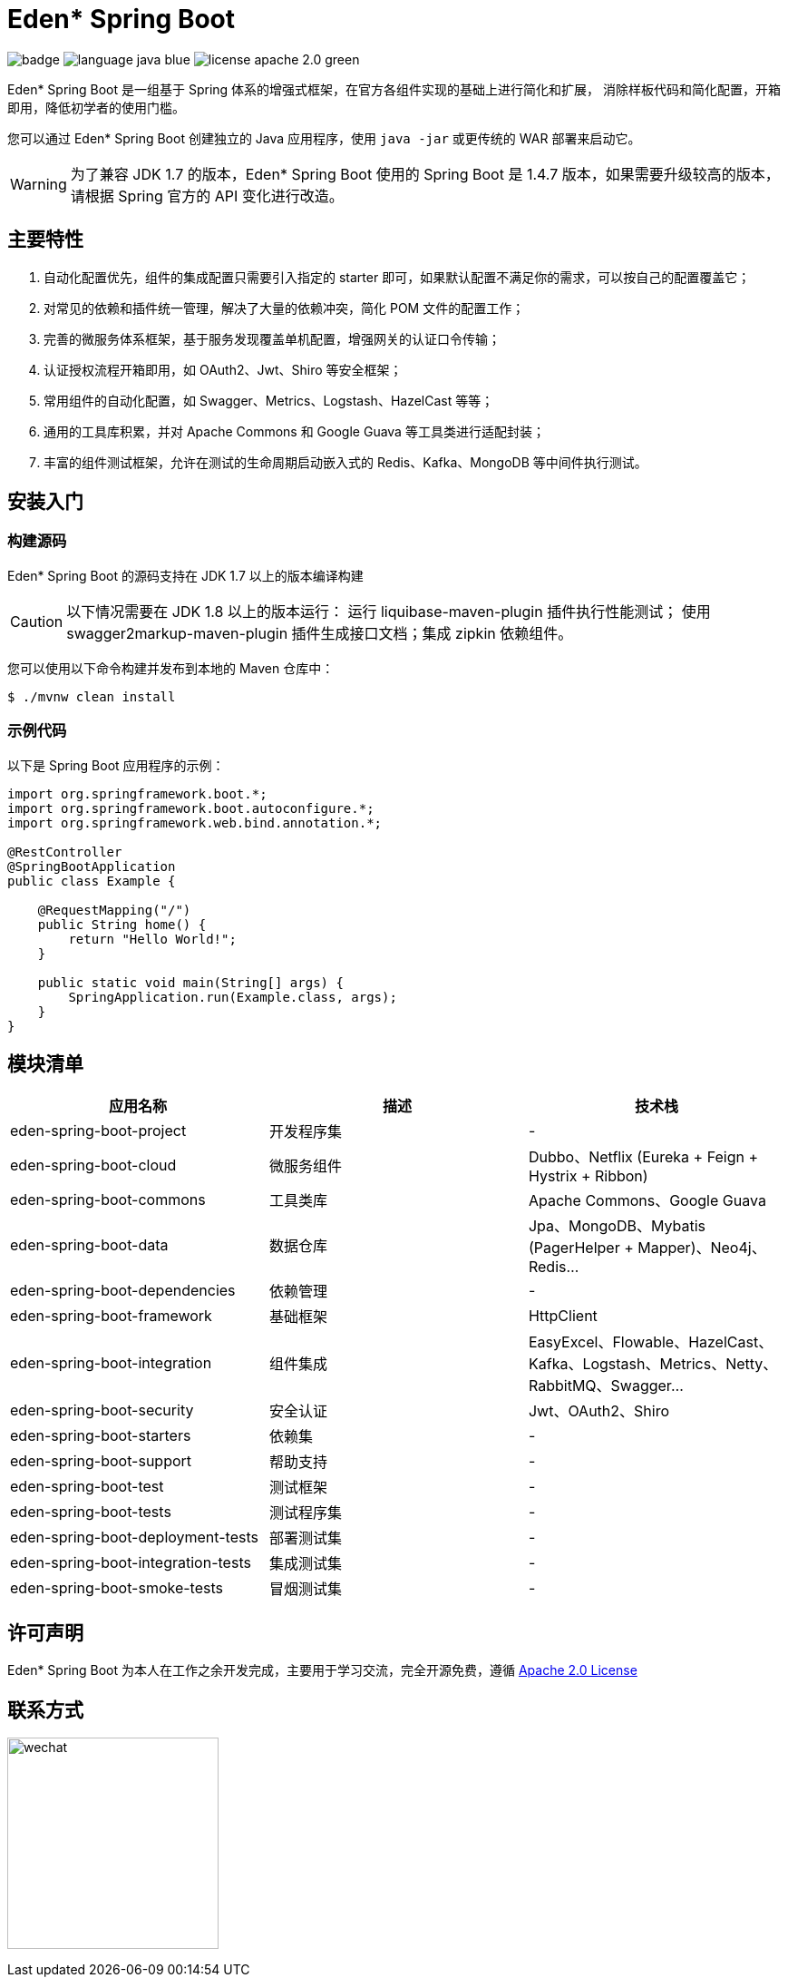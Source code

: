= Eden* Spring Boot

image:https://github.com/eden-lab/eden-spring-boot/workflows/Application%20CI/badge.svg[]
image:https://img.shields.io/badge/language-java-blue.svg[]
image:https://img.shields.io/badge/license-apache 2.0-green.svg[]

Eden* Spring Boot 是一组基于 Spring 体系的增强式框架，在官方各组件实现的基础上进行简化和扩展，
消除样板代码和简化配置，开箱即用，降低初学者的使用门槛。

您可以通过 Eden* Spring Boot 创建独立的 Java 应用程序，使用 `java -jar` 或更传统的 WAR 部署来启动它。

WARNING: 为了兼容 JDK 1.7 的版本，Eden* Spring Boot 使用的 Spring Boot 是 1.4.7 版本，如果需要升级较高的版本，请根据 Spring 官方的 API 变化进行改造。

== 主要特性

1. 自动化配置优先，组件的集成配置只需要引入指定的 starter 即可，如果默认配置不满足你的需求，可以按自己的配置覆盖它；
2. 对常见的依赖和插件统一管理，解决了大量的依赖冲突，简化 POM 文件的配置工作；
3. 完善的微服务体系框架，基于服务发现覆盖单机配置，增强网关的认证口令传输；
4. 认证授权流程开箱即用，如 OAuth2、Jwt、Shiro 等安全框架；
5. 常用组件的自动化配置，如 Swagger、Metrics、Logstash、HazelCast 等等；
6. 通用的工具库积累，并对 Apache Commons 和 Google Guava 等工具类进行适配封装；
7. 丰富的组件测试框架，允许在测试的生命周期启动嵌入式的 Redis、Kafka、MongoDB 等中间件执行测试。

== 安装入门

=== 构建源码

Eden* Spring Boot 的源码支持在 JDK 1.7 以上的版本编译构建

CAUTION: 以下情况需要在 JDK 1.8 以上的版本运行： 运行 liquibase-maven-plugin 插件执行性能测试；
使用 swagger2markup-maven-plugin 插件生成接口文档；集成 zipkin 依赖组件。

您可以使用以下命令构建并发布到本地的 Maven 仓库中：

[indent=0]
----

$ ./mvnw clean install

----

=== 示例代码

以下是 Spring Boot 应用程序的示例：

[source,java,indent=0]
----

import org.springframework.boot.*;
import org.springframework.boot.autoconfigure.*;
import org.springframework.web.bind.annotation.*;

@RestController
@SpringBootApplication
public class Example {

    @RequestMapping("/")
    public String home() {
        return "Hello World!";
    }

    public static void main(String[] args) {
        SpringApplication.run(Example.class, args);
    }
}

----

== 模块清单

|===
| 应用名称 | 描述 | 技术栈

| eden-spring-boot-project
| 开发程序集
| -

| eden-spring-boot-cloud
| 微服务组件
| Dubbo、Netflix (Eureka + Feign + Hystrix + Ribbon)

| eden-spring-boot-commons
| 工具类库
| Apache Commons、Google Guava

| eden-spring-boot-data
| 数据仓库
| Jpa、MongoDB、Mybatis (PagerHelper + Mapper)、Neo4j、Redis...

| eden-spring-boot-dependencies
| 依赖管理
| -

| eden-spring-boot-framework
| 基础框架
| HttpClient

| eden-spring-boot-integration
| 组件集成
| EasyExcel、Flowable、HazelCast、Kafka、Logstash、Metrics、Netty、RabbitMQ、Swagger...

| eden-spring-boot-security
| 安全认证
| Jwt、OAuth2、Shiro

| eden-spring-boot-starters
| 依赖集
| -

| eden-spring-boot-support
| 帮助支持
| -

| eden-spring-boot-test
| 测试框架
| -

| eden-spring-boot-tests
| 测试程序集
| -

| eden-spring-boot-deployment-tests
| 部署测试集
| -

| eden-spring-boot-integration-tests
| 集成测试集
| -

| eden-spring-boot-smoke-tests
| 冒烟测试集
| -
|===

== 许可声明
Eden* Spring Boot 为本人在工作之余开发完成，主要用于学习交流，完全开源免费，遵循
https://www.apache.org/licenses/LICENSE-2.0.html[Apache 2.0 License]

== 联系方式
image:src/docs/asciidoc/wechat.jpg[title="扫码加好友", width="233"]
